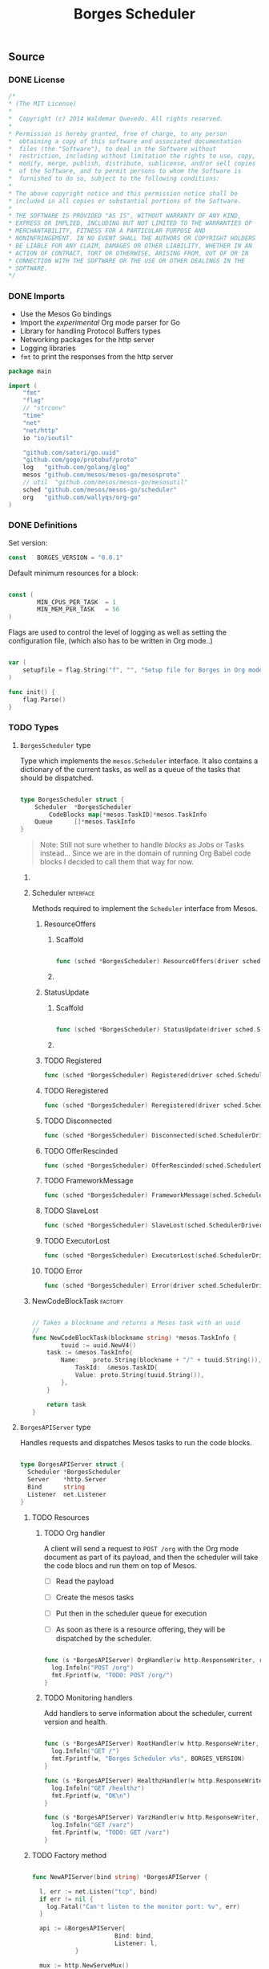 #+TITLE:   Borges Scheduler
#+startup: showeverything
#+options: todo:t

** Source
*** DONE License

#+BEGIN_SRC go :tangle src/github.com/wallyqs/borges/borges_scheduler.go
 /*
 ,*	(The MIT License)
 ,*
 ,*  Copyright (c) 2014 Waldemar Quevedo. All rights reserved.
 ,* 
 ,* Permission is hereby granted, free of charge, to any person
 ,*  obtaining a copy of this software and associated documentation
 ,*  files (the "Software"), to deal in the Software without
 ,*  restriction, including without limitation the rights to use, copy,
 ,*  modify, merge, publish, distribute, sublicense, and/or sell copies
 ,*  of the Software, and to permit persons to whom the Software is
 ,*  furnished to do so, subject to the following conditions:
 ,* 
 ,* The above copyright notice and this permission notice shall be
 ,* included in all copies or substantial portions of the Software.
 ,* 
 ,* THE SOFTWARE IS PROVIDED "AS IS", WITHOUT WARRANTY OF ANY KIND,
 ,* EXPRESS OR IMPLIED, INCLUDING BUT NOT LIMITED TO THE WARRANTIES OF
 ,* MERCHANTABILITY, FITNESS FOR A PARTICULAR PURPOSE AND
 ,* NONINFRINGEMENT. IN NO EVENT SHALL THE AUTHORS OR COPYRIGHT HOLDERS
 ,* BE LIABLE FOR ANY CLAIM, DAMAGES OR OTHER LIABILITY, WHETHER IN AN
 ,* ACTION OF CONTRACT, TORT OR OTHERWISE, ARISING FROM, OUT OF OR IN
 ,* CONNECTION WITH THE SOFTWARE OR THE USE OR OTHER DEALINGS IN THE
 ,* SOFTWARE.
 */ 
#+END_SRC

*** DONE Imports

- Use the Mesos Go bindings
- Import the /experimental/ Org mode parser for Go
- Library for handling Protocol Buffers types
- Networking packages for the http server
- Logging libraries
- =fmt= to print the responses from the http server

#+BEGIN_SRC go :tangle src/github.com/wallyqs/borges/borges_scheduler.go
package main

import (
	"fmt"
	"flag"
	// "strconv"
	"time"
	"net"
	"net/http"
	io "io/ioutil"

	"github.com/satori/go.uuid"
	"github.com/gogo/protobuf/proto"
	log   "github.com/golang/glog"
	mesos "github.com/mesos/mesos-go/mesosproto"
	// util  "github.com/mesos/mesos-go/mesosutil"
	sched "github.com/mesos/mesos-go/scheduler"
	org   "github.com/wallyqs/org-go"
)

#+END_SRC

*** DONE Definitions

Set version:

#+BEGIN_SRC go :tangle src/github.com/wallyqs/borges/borges_scheduler.go
const   BORGES_VERSION = "0.0.1"
#+END_SRC

Default minimum resources for a block:

#+BEGIN_SRC go :tangle src/github.com/wallyqs/borges/borges_scheduler.go

const (
        MIN_CPUS_PER_TASK  = 1
        MIN_MEM_PER_TASK   = 56
)

#+END_SRC

Flags are used to control the level of logging
as well as setting the configuration file,
(which also has to be written in Org mode..)

#+BEGIN_SRC go :tangle src/github.com/wallyqs/borges/borges_scheduler.go

var (
	setupfile = flag.String("f", "", "Setup file for Borges in Org mode")
)

func init() {
	flag.Parse()
}

#+END_SRC

*** TODO Types

**** ~BorgesScheduler~ type

Type which implements the ~mesos.Scheduler~ interface.
It also contains a dictionary of the current tasks,
as well as a queue of the tasks that should be dispatched.

#+BEGIN_SRC go :tangle src/github.com/wallyqs/borges/borges_scheduler.go

type BorgesScheduler struct {
	Scheduler  *BorgesScheduler
        CodeBlocks map[*mesos.TaskID]*mesos.TaskInfo
	Queue      []*mesos.TaskInfo
}

#+END_SRC

#+BEGIN_QUOTE
Note: Still not sure whether to handle /blocks/ as Jobs or Tasks instead...
Since we are in the domain of running Org Babel code blocks I decided to call
them that way for now.
#+END_QUOTE

***** COMMENT TODO [0/2] 

- [ ] Queue should be a priority queue
- [ ] It should be handlding ~CodeBlocks~, not mesos directly mesos tasks.
  The code blocks will compose a mesos task, but we still need of that 
  metadata to be able to handle what to do with the code blocks later on.

***** Scheduler							  :interface:

Methods required to implement the =Scheduler= interface from Mesos.

****** ResourceOffers

******* Scaffold

#+BEGIN_SRC go :tangle src/github.com/wallyqs/borges/borges_scheduler.go

func (sched *BorgesScheduler) ResourceOffers(driver sched.SchedulerDriver, offers []*mesos.Offer) {}

#+END_SRC

******* COMMENT TODO

#+BEGIN_SRC go :tangle src/github.com/wallyqs/borges/borges_scheduler.go
func (sched *BorgesScheduler) ResourceOffers(driver sched.SchedulerDriver, offers []*mesos.Offer) {

        // We will get many resource offerings,
	// but sometimes the resources being offered will not be enough
	// so we will need to implement backing off in case that happens.
	for _, offer := range offers {

		cpuResources := util.FilterResources(offer.Resources, func(res *mesos.Resource) bool {
			return res.GetName() == "cpus"
		})
		cpus := 0.0
		for _, res := range cpuResources {
			cpus += res.GetScalar().GetValue()
		}

		memResources := util.FilterResources(offer.Resources, func(res *mesos.Resource) bool {
			return res.GetName() == "mem"
		})
		mems := 0.0
		for _, res := range memResources {
			mems += res.GetScalar().GetValue()
		}

		log.Infoln("[OFFER ] offerId =", offer.Id.GetValue(), ", cpus =", cpus, ", mem =", mems)
		if cpus < MIN_CPUS_PER_TASK {
			log.Infoln("[OFFER ] Not enough cpu!")
			continue;
		}

		if mems < MIN_MEM_PER_TASK {
			log.Infoln("[OFFER ] Not enough mem!")
			continue;
		}

		var tasks []*mesos.TaskInfo

		for _, src := range sched.blocks {
			sched.tasksLaunched++

			taskId := &mesos.TaskID{
				Value: proto.String(strconv.Itoa(sched.tasksLaunched)),
			}

			// Should build the command properly depending of the runtime
			// Currenty only bash supported, but good enough
			// since I can just call the runtime from there
			cmd := src.RawContent

			log.Infoln("[OFFER ] Executing this code block:", src.Name, src.Headers)

			// The code block specifies the resources it should allocate
			//
			taskCpus := MIN_CPUS_PER_TASK
			if src.Headers[":cpus"] != "" {
			  taskCpus, _ = strconv.Atoi(src.Headers[":cpus"])
			}

			taskMem := MIN_MEM_PER_TASK
			if src.Headers[":mem"] != "" {
			  taskMem, _ = strconv.Atoi(src.Headers[":mem"])
			}

			task := &mesos.TaskInfo{
				Name:     proto.String("ob-mesos-" + taskId.GetValue()),
				TaskId:   taskId,
				SlaveId:  offer.SlaveId,
				// Executor: sched.executor,
				Resources: []*mesos.Resource{
					util.NewScalarResource("cpus", float64(taskCpus)),
					util.NewScalarResource("mem", float64(taskMem)),
				},
			        Command: &mesos.CommandInfo{
				 	Value: proto.String(cmd),
				},
			}

                        if len(src.Headers[":dockerimage"]) > 0 {
                                task.Container = &mesos.ContainerInfo{
                                        Type: mesos.ContainerInfo_DOCKER.Enum(),
                                        Docker: &mesos.ContainerInfo_DockerInfo{
                                                Image: proto.String(src.Headers[":dockerimage"]),
						// TODO:
                                                // Network: mesos.ContainerInfo_DockerInfo_BRIDGE.Enum(),
                                                // PortMappings: []*ContainerInfo_DockerInfo_PortMapping{},
                                        },
                                }
                        }

			fmt.Printf("[OFFER ] Prepared to launch task:%s with offer %s \n", task.GetName(), offer.Id.GetValue())

			tasks = append(tasks, task)
		}
		log.Infoln("[OFFER ] Launching ", len(tasks), "tasks for offer", offer.Id.GetValue())
		driver.LaunchTasks([]*mesos.OfferID{offer.Id}, tasks, &mesos.Filters{RefuseSeconds: proto.Float64(1)})
	}
}

#+END_SRC

****** StatusUpdate

******* Scaffold

#+BEGIN_SRC go :tangle src/github.com/wallyqs/borges/borges_scheduler.go

func (sched *BorgesScheduler) StatusUpdate(driver sched.SchedulerDriver, status *mesos.TaskStatus) {}

#+END_SRC

******* COMMENT TODO

#+BEGIN_SRC go :tangle src/github.com/wallyqs/borges/borges_scheduler.go
func (sched *BorgesScheduler) StatusUpdate(driver sched.SchedulerDriver, status *mesos.TaskStatus) {
	log.Infoln("[STATUS] task", status.TaskId.GetValue(), " is in state ", status.State.Enum().String())
	if status.GetState() == mesos.TaskState_TASK_FINISHED {
		sched.tasksFinished++
	}

	if sched.tasksFinished >= len(sched.blocks) {
		log.Infoln("[STATUS] All code blocks have been ran. Done.")
		driver.Stop(false)
	}

	if status.GetState() == mesos.TaskState_TASK_LOST ||
		status.GetState() == mesos.TaskState_TASK_KILLED ||
		status.GetState() == mesos.TaskState_TASK_FAILED {
		log.Infoln(
			"[STATUS] Aborting because task", status.TaskId.GetValue(),
			"is in unexpected state", status.State.String(),
			"with message", status.GetMessage(),
		)
		log.Infoln("[STATUS] Stopping all tasks.")
		driver.Abort()
	}
}

#+END_SRC

****** TODO Registered

#+BEGIN_SRC go :tangle src/github.com/wallyqs/borges/borges_scheduler.go
func (sched *BorgesScheduler) Registered(driver sched.SchedulerDriver, frameworkId *mesos.FrameworkID, masterInfo *mesos.MasterInfo) {}
#+END_SRC

****** TODO Reregistered

#+BEGIN_SRC go :tangle src/github.com/wallyqs/borges/borges_scheduler.go
func (sched *BorgesScheduler) Reregistered(driver sched.SchedulerDriver, masterInfo *mesos.MasterInfo) {}
#+END_SRC

****** TODO Disconnected

#+BEGIN_SRC go :tangle src/github.com/wallyqs/borges/borges_scheduler.go
func (sched *BorgesScheduler) Disconnected(sched.SchedulerDriver) {}
#+END_SRC

****** TODO OfferRescinded

#+BEGIN_SRC go :tangle src/github.com/wallyqs/borges/borges_scheduler.go
func (sched *BorgesScheduler) OfferRescinded(sched.SchedulerDriver, *mesos.OfferID) {}

#+END_SRC

****** TODO FrameworkMessage

#+BEGIN_SRC go :tangle src/github.com/wallyqs/borges/borges_scheduler.go
func (sched *BorgesScheduler) FrameworkMessage(sched.SchedulerDriver, *mesos.ExecutorID, *mesos.SlaveID, string) {}
#+END_SRC

****** TODO SlaveLost

#+BEGIN_SRC go :tangle src/github.com/wallyqs/borges/borges_scheduler.go
func (sched *BorgesScheduler) SlaveLost(sched.SchedulerDriver, *mesos.SlaveID) {}
#+END_SRC

****** TODO ExecutorLost

#+BEGIN_SRC go :tangle src/github.com/wallyqs/borges/borges_scheduler.go
func (sched *BorgesScheduler) ExecutorLost(sched.SchedulerDriver, *mesos.ExecutorID, *mesos.SlaveID, int) {}
#+END_SRC

****** TODO Error

#+BEGIN_SRC go :tangle src/github.com/wallyqs/borges/borges_scheduler.go
func (sched *BorgesScheduler) Error(driver sched.SchedulerDriver, err string) {}
#+END_SRC

***** NewCodeBlockTask						    :factory:

#+BEGIN_SRC go :results output :tangle src/github.com/wallyqs/borges/borges_scheduler.go

// Takes a blockname and returns a Mesos task with an uuid
//
func NewCodeBlockTask(blockname string) *mesos.TaskInfo {
        tuuid := uuid.NewV4()
	task := &mesos.TaskInfo{
		Name:    proto.String(blockname + "/" + tuuid.String()),
	        TaskId:  &mesos.TaskID{
			Value: proto.String(tuuid.String()),
		},
	}

	return task
}
#+END_SRC

**** ~BorgesAPIServer~ type

Handles requests and dispatches Mesos tasks to run the code blocks.

#+BEGIN_SRC go :tangle src/github.com/wallyqs/borges/borges_scheduler.go

type BorgesAPIServer struct {
  Scheduler *BorgesScheduler
  Server    *http.Server
  Bind      string
  Listener  net.Listener
}

#+END_SRC

***** TODO Resources

****** TODO Org handler

A client will send a request to =POST /org= with the Org mode document
as part of its payload, and then the scheduler will take the code blocs
and run them on top of Mesos.

- [ ] Read the payload
- [ ] Create the mesos tasks
- [ ] Put then in the scheduler queue for execution
   # Note: It should be a priority queue since we will re-execute the task in case it fails asap in some cases.
- [ ] As soon as there is a resource offering, they will be dispatched by the scheduler.

#+BEGIN_SRC go :tangle src/github.com/wallyqs/borges/borges_scheduler.go

func (s *BorgesAPIServer) OrgHandler(w http.ResponseWriter, r *http.Request) {
  log.Infoln("POST /org")
  fmt.Fprintf(w, "TODO: POST /org/")
}

#+END_SRC

****** TODO Monitoring handlers

Add handlers to serve information about the scheduler, current version and health.

#+BEGIN_SRC go :tangle src/github.com/wallyqs/borges/borges_scheduler.go

func (s *BorgesAPIServer) RootHandler(w http.ResponseWriter, r *http.Request) {
  log.Infoln("GET /")
  fmt.Fprintf(w, "Borges Scheduler v%s", BORGES_VERSION)
}

func (s *BorgesAPIServer) HealthzHandler(w http.ResponseWriter, r *http.Request) {
  log.Infoln("GET /healthz")
  fmt.Fprintf(w, "OK\n")
}

func (s *BorgesAPIServer) VarzHandler(w http.ResponseWriter, r *http.Request) {
  log.Infoln("GET /varz")
  fmt.Fprintf(w, "TODO: GET /varz")
}

#+END_SRC
***** TODO Factory method

#+BEGIN_SRC go :tangle src/github.com/wallyqs/borges/borges_scheduler.go

func NewAPIServer(bind string) *BorgesAPIServer {

  l, err := net.Listen("tcp", bind)
  if err != nil {
    log.Fatal("Can't listen to the monitor port: %v", err)
  }

  api := &BorgesAPIServer{
                       Bind: bind, 
                       Listener: l,
            }

  mux := http.NewServeMux()
  mux.HandleFunc("/",         api.RootHandler)
  mux.HandleFunc("/org",      api.OrgHandler)
  mux.HandleFunc("/healthz",  api.HealthzHandler)
  mux.HandleFunc("/varz",     api.VarzHandler)

  api.Server = &http.Server{
		Addr:           bind,
		Handler:        mux,
		ReadTimeout:    2 * time.Second,
		WriteTimeout:   2 * time.Second,
		MaxHeaderBytes: 1 << 20,
  }

  return api
}

#+END_SRC
***** TODO Start method 						    

#+BEGIN_SRC go :tangle src/github.com/wallyqs/borges/borges_scheduler.go

func (s *BorgesAPIServer) Start() {
  log.Infoln("API server running at ", s.Bind)
  s.Server.Serve(s.Listener) 
}

#+END_SRC

*** DONE Util functions
**** parseIP

#+BEGIN_SRC go :tangle src/github.com/wallyqs/borges/borges_scheduler.go

func parseIP(address string) net.IP {
	addr, err := net.LookupIP(address)
	if err != nil {
		log.Infoln(err)
	}
	if len(addr) < 1 {
		fmt.Printf("failed to parse IP from address '%v'", address)
	}
	return addr[0]
}

#+END_SRC

*** DONE Main

1. Read the configuration
2. Configure the scheduler driver for mesos
3. Start the Borges HTTP API server loop
4. Start the scheduler loop

#+BEGIN_SRC go :tangle src/github.com/wallyqs/borges/borges_scheduler.go

func main() {

        // Parse Org mode file first and get the code blocks that will be run
	//
	log.Infoln("Reading #+setupfile: ", *setupfile)
	contents, err := io.ReadFile(*setupfile)
	if err != nil {
		fmt.Printf("Problem reading the file: %v \n", err)
	}
	config := org.Preprocess(string(contents))

	// Create Scheduler and HTTP API server
	//
	borges := &BorgesScheduler{CodeBlocks: make(map[*mesos.TaskID]*mesos.TaskInfo)}
	server := NewAPIServer(config.Settings["BORGES_BIND"] + ":" + config.Settings["BORGES_PORT"])
	server.Scheduler = borges

	// Configure the Driver
	//
	bindingAddress := parseIP(config.Settings["BORGES_BIND"])
	driverConfig := sched.DriverConfig{
		Scheduler: borges,
		Framework: &mesos.FrameworkInfo{
		  User: proto.String(""), // covered by the mesos-go bindings
		  Name: proto.String("Borges v" + BORGES_VERSION),
		},
		Master: config.Settings["MESOS_MASTER"],
		BindingAddress: bindingAddress,
	}

	driver, err := sched.NewMesosSchedulerDriver(driverConfig)
	if err != nil {
		log.Infoln("Unable to create a SchedulerDriver ", err.Error())
	}

	// Start HTTP Server
	//
	go func() { server.Start() }()

	// Start Mesos Scheduler
	//
	if stat, err := driver.Run(); err != nil {
		fmt.Printf("Framework stopped with status %s and error: %s\n", stat.String(), err.Error())
	}

}

#+END_SRC

**** COMMENT TODO [0/1] 

- [ ] Also needed to be able to read the configurtion via an environment variable
  so that it can be configured via =/etc/default/=

** Run

#+name: main
#+BEGIN_SRC sh 
export GOPATH="`pwd`"
go run src/github.com/wallyqs/borges/borges_scheduler.go -f /tmp/borges-config.org -logtostderr=true
sleep 5
#+END_SRC
